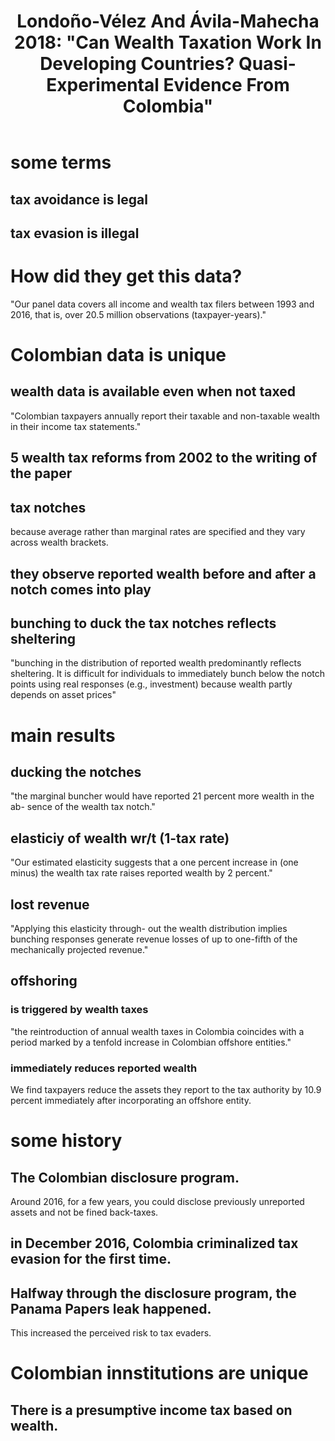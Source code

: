 :PROPERTIES:
:ID:       915c9717-9f3b-43c3-b9d3-56eb881f8600
:END:
#+title: Londoño-Vélez And Ávila-Mahecha 2018: "Can Wealth Taxation Work In Developing Countries? Quasi-Experimental Evidence From Colombia"
* some terms
** tax avoidance is legal
** tax evasion is illegal
* How did they get this data?
"Our panel data covers
all income and wealth tax filers between 1993 and 2016, that is, over 20.5 million observations
(taxpayer-years)."
* Colombian data is unique
** wealth data is available even when not taxed
"Colombian
taxpayers annually report their taxable and non-taxable wealth in their income tax statements."
** 5 wealth tax reforms from 2002 to the writing of the paper
** tax notches
because average rather than marginal rates are specified and they vary across wealth brackets.
** they observe reported wealth before and after a notch comes into play
** bunching to duck the tax notches reflects sheltering
"bunching in the distribution of reported wealth predominantly reflects sheltering. It is
difficult for individuals to immediately bunch below the notch points using real responses (e.g.,
investment) because wealth partly depends on asset prices"
* main results
** ducking the notches
"the marginal buncher would have reported 21 percent more wealth in the ab-
sence of the wealth tax notch."
** elasticiy of wealth wr/t (1-tax rate)
"Our estimated elasticity suggests that a one percent increase in (one
minus) the wealth tax rate raises reported wealth by 2 percent."
** lost revenue
"Applying this elasticity through-
out the wealth distribution implies bunching responses generate revenue losses of up to one-fifth
of the mechanically projected revenue."
** offshoring
*** is triggered by wealth taxes
"the reintroduction of annual wealth taxes in Colombia coincides with a period
marked by a tenfold increase in Colombian offshore entities."
*** immediately reduces reported wealth
We find taxpayers reduce the assets they report to the tax authority by 10.9
percent immediately after incorporating an offshore entity.
* some history
** The Colombian disclosure program.
Around 2016, for a few years, you could disclose previously unreported assets and not be fined back-taxes.
** in December 2016, Colombia criminalized tax evasion for the first time.
** Halfway through the disclosure program, the Panama Papers leak happened.
This increased the perceived risk to tax evaders.
* Colombian innstitutions are unique
** There is a *presumptive* income tax based on wealth.
